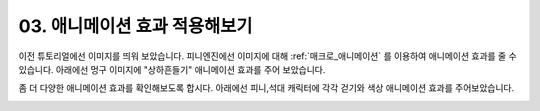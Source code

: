 .. PiniEngine documentation master file, created by
   sphinx-quickstart on Wed Dec 10 17:29:29 2014.
   You can adapt this file completely to your liking, but it should at least
   contain the root `toctree` directive.

.. raw:: html

    <script src="../../_static/zeroclipboard/ZeroClipboard.js"></script>
    <script src="../../_static/copyClipboard.js"></script>

.. _03_튜토리얼:

03. 애니메이션 효과 적용해보기
**********************************************

이전 튜토리얼에선 이미지를 띄워 보았습니다. 피니엔진에선 이미지에 대해 :ref:`매크로_애니메이션` 를 이용하여 애니메이션 효과를 줄 수 있습니다.
아래에선 멍구 이미지에 "상하흔들기" 애니메이션 효과를 주어 보았습니다.

.. raw:: html

    <button id="text-animation-example1">예제 복사하기</button>
    <script>
        var code = "[이미지 아이디=\"멍구2\" 파일명=\"멍구2.png\" 효과=\"페이드\" ]\n\n[애니메이션 아이디=\"멍구2\" 타입=\"상하흔들기\" 폭=50 횟수=3 시간=2 가속=\"사인인\"]\n\n[이미지 아이디=\"피니\" 파일명=\"피니_노멀.png\"  크기=\"0.65,0.65\" 위치=\"100,410\"]\n[이미지 아이디=\"석대\" 파일명=\"석대_짜증.png\" 크기=\"0.7,0.7\" 위치=\"680,410\"]";
        
        copyClipboard("text-animation-example1",code)
    </script>

.. image:: http://i.imgur.com/k2LVfeu.png
	:scale: 100%

좀 더 다양한 애니메이션 효과를 확인해보도록 합시다. 아래에선 피니,석대 캐릭터에 각각 걷기와 색상 애니메이션 효과를 주어보았습니다.

.. raw:: html

    <button id="text-animation-example2">예제 복사하기</button>
    <script>
        var code = "[이미지 아이디=\"멍구2\" 파일명=\"멍구2.png\" 효과=\"페이드\" ]\n\n[애니메이션 아이디=\"멍구2\" 타입=\"상하흔들기\" 폭=50 횟수=3 시간=2 가속=\"사인인\"]\n\n[이미지 아이디=\"피니\" 파일명=\"피니_노멀.png\"  크기=\"0.65,0.65\" 위치=\"100,410\"]\n[이미지 아이디=\"석대\" 파일명=\"석대_짜증.png\" 크기=\"0.7,0.7\" 위치=\"680,410\"]\n\n[클릭대기]\n[애니메이션 아이디=\"피니\" 타입=\"걷기\" 횟수=4 폭=20 확대=\"1.2,1.2\" 시간=1 가속=\"사인인\"]\n\n[클릭대기]\n[애니메이션 아이디=\"석대\" 타입=\"색상\" 시간=1.2 색상=\"255,0,0\" 가속=\"사인인\"]\n[대기 시간=2]\n[애니메이션 아이디=\"석대\" 타입=\"색상\" 시간=1.2 색상=\"255,255,255\" 가속=\"사인인\"]";
        
        copyClipboard("text-animation-example2",code)
    </script>

.. image:: http://i.imgur.com/O29kEVd.png
	:scale: 100%

.. seealso::
    스크립트 실행중에 :ref:`매크로_클릭대기` 를 만나게 되면 클릭할때 까지 대기 상태에 들어갑니다.
    또한 :ref:`매크로_대기` 를 사용하면 원하는 시간 만큼 대기 할 수 있습니다.
